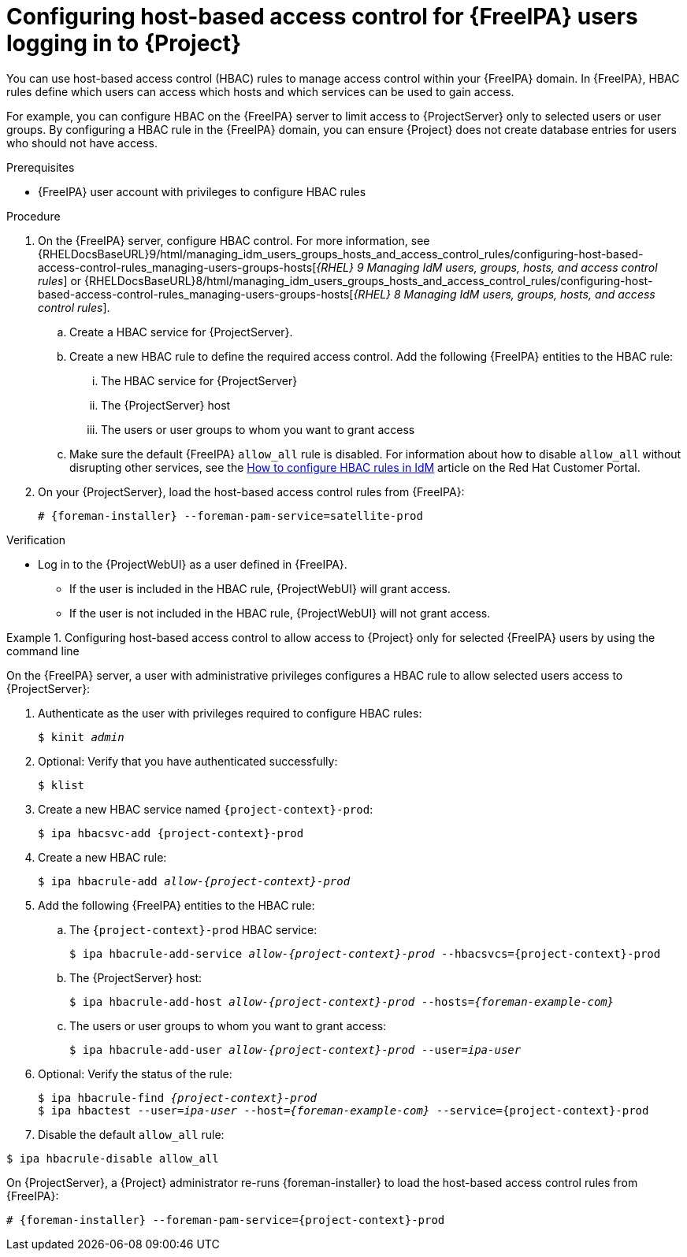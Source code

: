 [id="Configuring_Host_Based_Access_Control_{context}"]
= Configuring host-based access control for {FreeIPA} users logging in to {Project}

You can use host-based access control (HBAC) rules to manage access control within your {FreeIPA} domain.
In {FreeIPA}, HBAC rules define which users can access which hosts and which services can be used to gain access.

For example, you can configure HBAC on the {FreeIPA} server to limit access to {ProjectServer} only to selected users or user groups.
By configuring a HBAC rule in the {FreeIPA} domain, you can ensure {Project} does not create database entries for users who should not have access.

.Prerequisites

* {FreeIPA} user account with privileges to configure HBAC rules

.Procedure

. On the {FreeIPA} server, configure HBAC control. For more information, see {RHELDocsBaseURL}9/html/managing_idm_users_groups_hosts_and_access_control_rules/configuring-host-based-access-control-rules_managing-users-groups-hosts[_{RHEL}{nbsp}9 Managing IdM users, groups, hosts, and access control rules_] or {RHELDocsBaseURL}8/html/managing_idm_users_groups_hosts_and_access_control_rules/configuring-host-based-access-control-rules_managing-users-groups-hosts[_{RHEL}{nbsp}8 Managing IdM users, groups, hosts, and access control rules_].
.. Create a HBAC service for {ProjectServer}.
.. Create a new HBAC rule to define the required access control.
Add the following {FreeIPA} entities to the HBAC rule:
... The HBAC service for {ProjectServer}
... The {ProjectServer} host
... The users or user groups to whom you want to grant access
.. Make sure the default {FreeIPA} `allow_all` rule is disabled.
ifndef::orcharhino[]
For information about how to disable `allow_all` without disrupting other services, see the https://access.redhat.com/solutions/67895[How to configure HBAC rules in IdM] article on the Red{nbsp}Hat Customer Portal.
endif::[]
. On your {ProjectServer}, load the host-based access control rules from {FreeIPA}:
+
[options="nowrap", subs="+quotes,verbatim,attributes"]
----
# {foreman-installer} --foreman-pam-service=satellite-prod
----

.Verification

* Log in to the {ProjectWebUI} as a user defined in {FreeIPA}.
** If the user is included in the HBAC rule, {ProjectWebUI} will grant access.
** If the user is not included in the HBAC rule, {ProjectWebUI} will not grant access.

.Configuring host-based access control to allow access to {Project} only for selected {FreeIPA} users by using the command line
====

On the {FreeIPA} server, a user with administrative privileges configures a HBAC rule to allow selected users access to {ProjectServer}:

. Authenticate as the user with privileges required to configure HBAC rules:
+
[options="nowrap", subs="+quotes,verbatim,attributes"]
----
$ kinit _admin_
----
. Optional: Verify that you have authenticated successfully:
+
[options="nowrap", subs="+quotes,verbatim,attributes"]
----
$ klist
----
. Create a new HBAC service named `{project-context}-prod`:
+
[options="nowrap", subs="+quotes,verbatim,attributes"]
----
$ ipa hbacsvc-add {project-context}-prod
----
. Create a new HBAC rule:
+
[options="nowrap", subs="+quotes,verbatim,attributes"]
----
$ ipa hbacrule-add _allow-{project-context}-prod_
----
. Add the following {FreeIPA} entities to the HBAC rule:
.. The `{project-context}-prod` HBAC service:
+
[options="nowrap", subs="+quotes,verbatim,attributes"]
----
$ ipa hbacrule-add-service _allow-{project-context}-prod_ --hbacsvcs={project-context}-prod
----
+
.. The {ProjectServer} host:
+
[options="nowrap", subs="+quotes,verbatim,attributes"]
----
$ ipa hbacrule-add-host _allow-{project-context}-prod_ --hosts=_{foreman-example-com}_
----
+
.. The users or user groups to whom you want to grant access:
+
[options="nowrap", subs="+quotes,verbatim,attributes"]
----
$ ipa hbacrule-add-user _allow-{project-context}-prod_ --user=_ipa-user_
----
+
. Optional: Verify the status of the rule:
+
[options="nowrap", subs="+quotes,verbatim,attributes"]
----
$ ipa hbacrule-find _{project-context}-prod_
$ ipa hbactest --user=_ipa-user_ --host=_{foreman-example-com}_ --service={project-context}-prod
----
. Disable the default `allow_all` rule:
[options="nowrap", subs="+quotes,verbatim,attributes"]
----
$ ipa hbacrule-disable allow_all
----

On {ProjectServer}, a {Project} administrator re-runs {foreman-installer} to load the host-based access control rules from {FreeIPA}:

[options="nowrap", subs="+quotes,verbatim,attributes"]
----
# {foreman-installer} --foreman-pam-service={project-context}-prod
----
====
